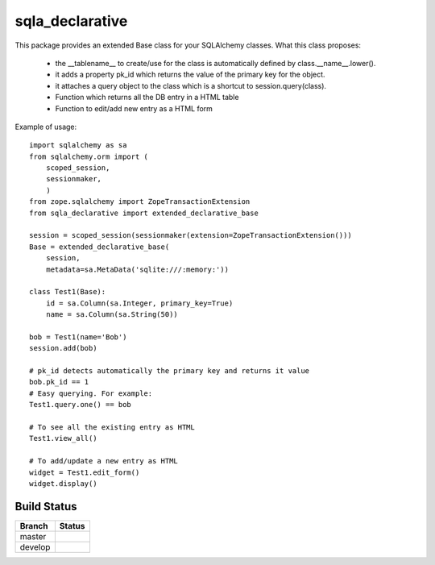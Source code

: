 sqla_declarative
================

This package provides an extended Base class for your SQLAlchemy classes.
What this class proposes:
    * the __tablename__ to create/use for the class is automatically defined by class.__name__.lower().
    * it adds a property pk_id which returns the value of the primary key for the object.
    * it attaches a query object to the class which is a shortcut to session.query(class).
    * Function which returns all the DB entry in a HTML table
    * Function to edit/add new entry as a HTML form


Example of usage::

    import sqlalchemy as sa
    from sqlalchemy.orm import (
        scoped_session,
        sessionmaker,
        )
    from zope.sqlalchemy import ZopeTransactionExtension
    from sqla_declarative import extended_declarative_base

    session = scoped_session(sessionmaker(extension=ZopeTransactionExtension()))
    Base = extended_declarative_base(
        session,
        metadata=sa.MetaData('sqlite:///:memory:'))

    class Test1(Base):
        id = sa.Column(sa.Integer, primary_key=True)
        name = sa.Column(sa.String(50))

    bob = Test1(name='Bob')
    session.add(bob)

    # pk_id detects automatically the primary key and returns it value
    bob.pk_id == 1
    # Easy querying. For example:
    Test1.query.one() == bob

    # To see all the existing entry as HTML
    Test1.view_all()

    # To add/update a new entry as HTML
    widget = Test1.edit_form()
    widget.display()


Build Status
------------

.. |master| image:: https://secure.travis-ci.org/LeResKP/sqla_declarative.png?branch=master
   :alt: Build Status - master branch
   :target: https://travis-ci.org/#!/LeResKP/sqla_declarative

.. |develop| image:: https://secure.travis-ci.org/LeResKP/sqla_declarative.png?branch=develop
   :alt: Build Status - develop branch
   :target: https://travis-ci.org/#!/LeResKP/sqla_declarative

+----------+-----------+
| Branch   | Status    |
+==========+===========+
| master   | |master|  |
+----------+-----------+
| develop  | |develop| |
+----------+-----------+
